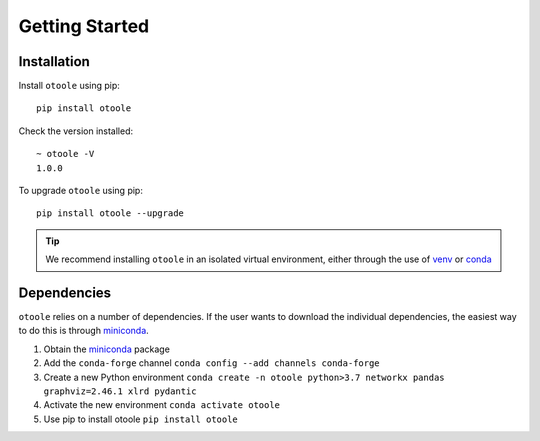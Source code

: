 .. _install:

===============
Getting Started
===============

Installation
------------
Install ``otoole`` using pip::

    pip install otoole

Check the version installed::

    ~ otoole -V
    1.0.0

To upgrade ``otoole`` using pip::

    pip install otoole --upgrade

.. TIP::
   We recommend installing ``otoole`` in an isolated virtual environment, either through
   the use of venv_ or conda_

Dependencies
------------

``otoole`` relies on a number of dependencies. If the user wants to download the
individual dependencies, the easiest way to do this is through miniconda_.

1. Obtain the miniconda_ package
2. Add the ``conda-forge`` channel ``conda config --add channels conda-forge``
3. Create a new Python environment
   ``conda create -n otoole python>3.7 networkx pandas graphviz=2.46.1 xlrd pydantic``
4. Activate the new environment ``conda activate otoole``
5. Use pip to install otoole ``pip install otoole``

.. _venv: https://docs.python.org/3/library/venv.html#module-venv
.. _conda: https://docs.conda.io/en/latest/miniconda.html
.. _miniconda: https://docs.conda.io/en/latest/miniconda.html
